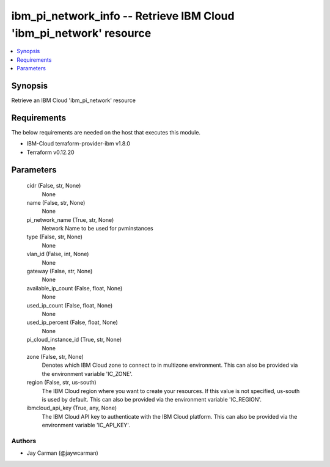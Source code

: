 
ibm_pi_network_info -- Retrieve IBM Cloud 'ibm_pi_network' resource
===================================================================

.. contents::
   :local:
   :depth: 1


Synopsis
--------

Retrieve an IBM Cloud 'ibm_pi_network' resource



Requirements
------------
The below requirements are needed on the host that executes this module.

- IBM-Cloud terraform-provider-ibm v1.8.0
- Terraform v0.12.20



Parameters
----------

  cidr (False, str, None)
    None


  name (False, str, None)
    None


  pi_network_name (True, str, None)
    Network Name to be used for pvminstances


  type (False, str, None)
    None


  vlan_id (False, int, None)
    None


  gateway (False, str, None)
    None


  available_ip_count (False, float, None)
    None


  used_ip_count (False, float, None)
    None


  used_ip_percent (False, float, None)
    None


  pi_cloud_instance_id (True, str, None)
    None


  zone (False, str, None)
    Denotes which IBM Cloud zone to connect to in multizone environment. This can also be provided via the environment variable 'IC_ZONE'.


  region (False, str, us-south)
    The IBM Cloud region where you want to create your resources. If this value is not specified, us-south is used by default. This can also be provided via the environment variable 'IC_REGION'.


  ibmcloud_api_key (True, any, None)
    The IBM Cloud API key to authenticate with the IBM Cloud platform. This can also be provided via the environment variable 'IC_API_KEY'.













Authors
~~~~~~~

- Jay Carman (@jaywcarman)

